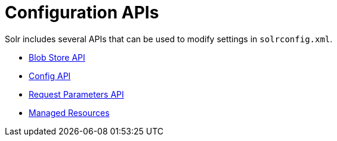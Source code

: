 Configuration APIs
==================
:page-shortname: configuration-apis
:page-permalink: configuration-apis.html
:page-children: blob-store-api, config-api, request-parameters-api, managed-resources

Solr includes several APIs that can be used to modify settings in `solrconfig.xml`.

* <<blob-store-api.adoc,Blob Store API>>
* <<config-api.adoc,Config API>>
* <<request-parameters-api.adoc,Request Parameters API>>
* <<managed-resources.adoc,Managed Resources>>
